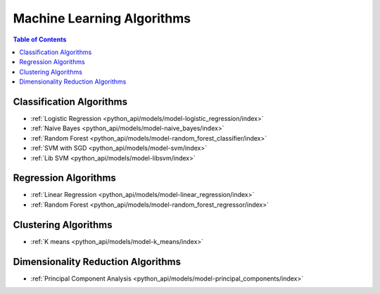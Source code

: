 .. _ds_mlal_0:

.. index::
    single: machine learning
    single: model

===========================
Machine Learning Algorithms
===========================

.. contents:: Table of Contents
    :local:
    :backlinks: none

-------------------------
Classification Algorithms
-------------------------
-   :ref:`Logistic Regression <python_api/models/model-logistic_regression/index>`
-   :ref:`Naive Bayes <python_api/models/model-naive_bayes/index>`
-   :ref:`Random Forest <python_api/models/model-random_forest_classifier/index>`
-   :ref:`SVM with SGD <python_api/models/model-svm/index>`
-   :ref:`Lib SVM <python_api/models/model-libsvm/index>`

---------------------
Regression Algorithms
---------------------
-   :ref:`Linear Regression <python_api/models/model-linear_regression/index>`
-   :ref:`Random Forest <python_api/models/model-random_forest_regressor/index>`

---------------------
Clustering Algorithms
---------------------
-   :ref:`K means <python_api/models/model-k_means/index>`

-----------------------------------
Dimensionality Reduction Algorithms
-----------------------------------
-   :ref:`Principal Component Analysis <python_api/models/model-principal_components/index>`


